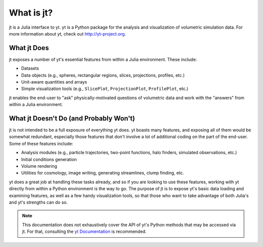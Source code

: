 What is jt?
===========

jt is a Julia interface to yt. yt is a Python package for the analysis and visualization of volumetric
simulation data. For more information about yt, check out http://yt-project.org.

What jt Does
------------

jt exposes a number of yt's essential features from within a Julia environment. These include:

* Datasets
* Data objects (e.g., spheres, rectangular regions, slices, projections, profiles, etc.)
* Unit-aware quantities and arrays
* Simple visualization tools (e.g., ``SlicePlot``, ``ProjectionPlot``, ``ProfilePlot``, etc.)

jt enables the end-user to "ask" physically-motivated questions of volumetric data and work with the "answers"
from within a Julia environment.

What jt Doesn't Do (and Probably Won't)
---------------------------------------

jt is not intended to be a full exposure of everything yt does. yt boasts many features, and exposing all of
them would be somewhat redundant, especially those features that don't involve a lot of additional coding on the part
of the end-user. Some of these features include:

* Analysis modules (e.g., particle trajectories, two-point functions, halo finders, simulated observations, etc.)
* Initial conditions generation
* Volume rendering
* Utilities for cosmology, image writing, generating streamlines, clump finding, etc.

yt does a great job at handling these tasks already, and so if you are looking to use these features, working with
yt directly from within a Python environment is the way to go. The purpose of jt is to expose yt's basic
data loading and examining features, as well as a few handy visualization tools, so that those who want to take
advantage of both Julia's and yt's strengths can do so.

.. note::

    This documentation does not exhaustively cover the API of yt's Python methods that may be accessed via jt. For
    that, consulting the `yt Documentation <http://yt-project.org/doc>`_ is recommended.